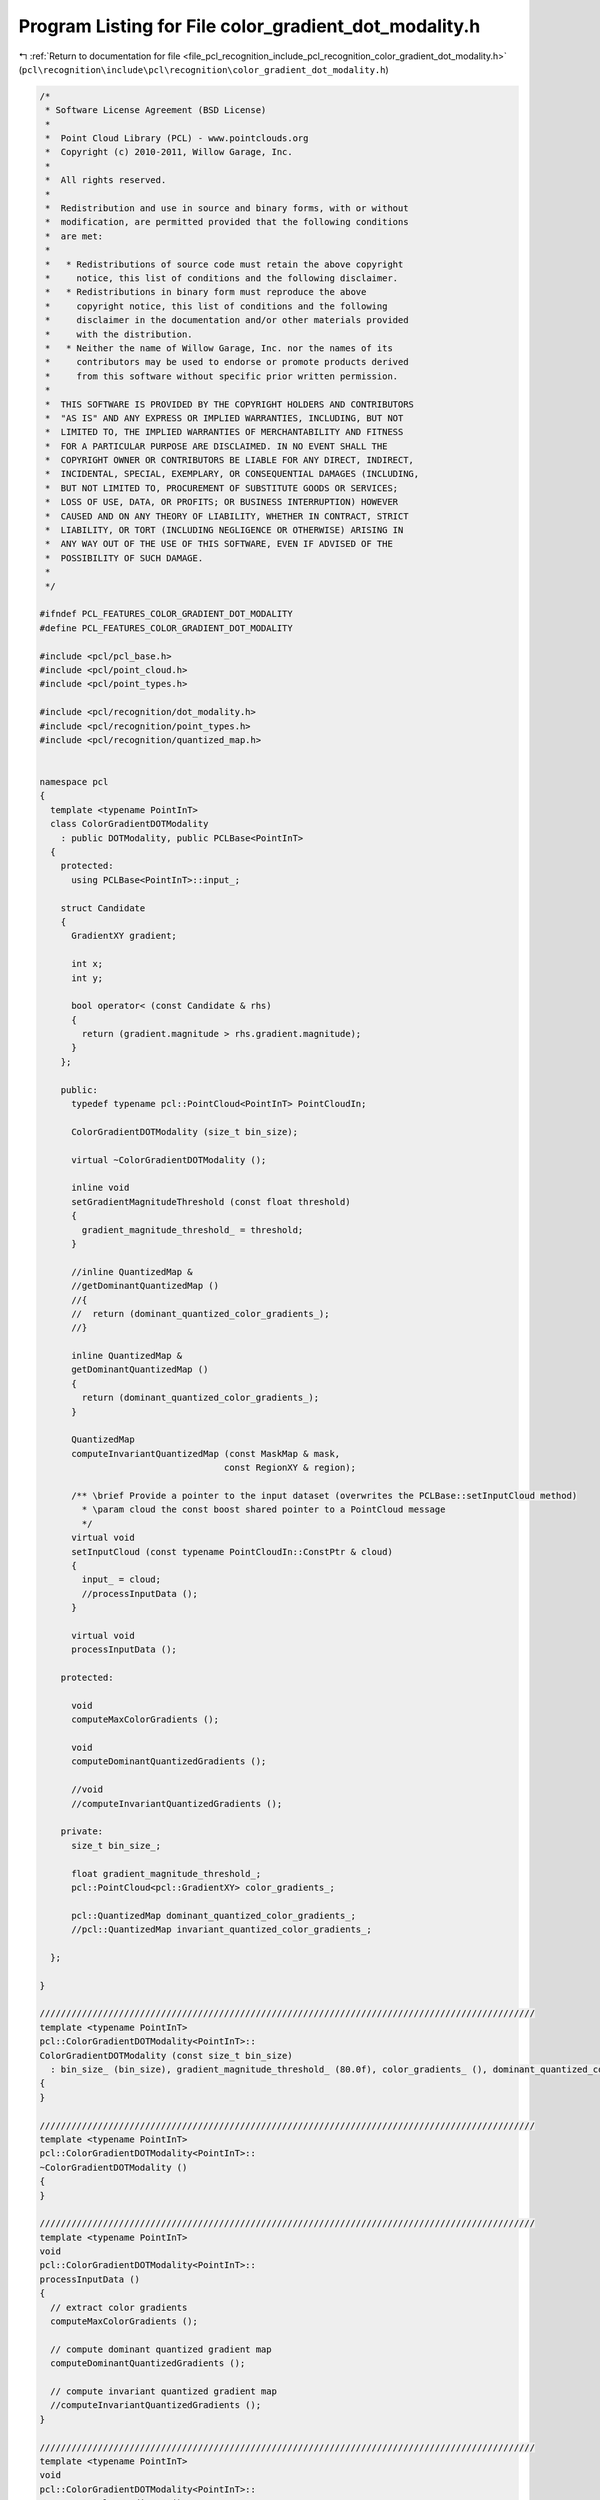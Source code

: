 
.. _program_listing_file_pcl_recognition_include_pcl_recognition_color_gradient_dot_modality.h:

Program Listing for File color_gradient_dot_modality.h
======================================================

|exhale_lsh| :ref:`Return to documentation for file <file_pcl_recognition_include_pcl_recognition_color_gradient_dot_modality.h>` (``pcl\recognition\include\pcl\recognition\color_gradient_dot_modality.h``)

.. |exhale_lsh| unicode:: U+021B0 .. UPWARDS ARROW WITH TIP LEFTWARDS

.. code-block:: cpp

   /*
    * Software License Agreement (BSD License)
    *
    *  Point Cloud Library (PCL) - www.pointclouds.org
    *  Copyright (c) 2010-2011, Willow Garage, Inc.
    *
    *  All rights reserved. 
    *
    *  Redistribution and use in source and binary forms, with or without
    *  modification, are permitted provided that the following conditions
    *  are met:
    *
    *   * Redistributions of source code must retain the above copyright
    *     notice, this list of conditions and the following disclaimer.
    *   * Redistributions in binary form must reproduce the above
    *     copyright notice, this list of conditions and the following
    *     disclaimer in the documentation and/or other materials provided
    *     with the distribution.
    *   * Neither the name of Willow Garage, Inc. nor the names of its
    *     contributors may be used to endorse or promote products derived
    *     from this software without specific prior written permission.
    *
    *  THIS SOFTWARE IS PROVIDED BY THE COPYRIGHT HOLDERS AND CONTRIBUTORS
    *  "AS IS" AND ANY EXPRESS OR IMPLIED WARRANTIES, INCLUDING, BUT NOT
    *  LIMITED TO, THE IMPLIED WARRANTIES OF MERCHANTABILITY AND FITNESS
    *  FOR A PARTICULAR PURPOSE ARE DISCLAIMED. IN NO EVENT SHALL THE
    *  COPYRIGHT OWNER OR CONTRIBUTORS BE LIABLE FOR ANY DIRECT, INDIRECT,
    *  INCIDENTAL, SPECIAL, EXEMPLARY, OR CONSEQUENTIAL DAMAGES (INCLUDING,
    *  BUT NOT LIMITED TO, PROCUREMENT OF SUBSTITUTE GOODS OR SERVICES;
    *  LOSS OF USE, DATA, OR PROFITS; OR BUSINESS INTERRUPTION) HOWEVER
    *  CAUSED AND ON ANY THEORY OF LIABILITY, WHETHER IN CONTRACT, STRICT
    *  LIABILITY, OR TORT (INCLUDING NEGLIGENCE OR OTHERWISE) ARISING IN
    *  ANY WAY OUT OF THE USE OF THIS SOFTWARE, EVEN IF ADVISED OF THE
    *  POSSIBILITY OF SUCH DAMAGE.
    *
    */
   
   #ifndef PCL_FEATURES_COLOR_GRADIENT_DOT_MODALITY
   #define PCL_FEATURES_COLOR_GRADIENT_DOT_MODALITY
   
   #include <pcl/pcl_base.h>
   #include <pcl/point_cloud.h>
   #include <pcl/point_types.h>
   
   #include <pcl/recognition/dot_modality.h>
   #include <pcl/recognition/point_types.h>
   #include <pcl/recognition/quantized_map.h>
   
   
   namespace pcl
   {
     template <typename PointInT>
     class ColorGradientDOTModality
       : public DOTModality, public PCLBase<PointInT>
     {
       protected:
         using PCLBase<PointInT>::input_;
   
       struct Candidate
       {
         GradientXY gradient;
       
         int x;
         int y;  
       
         bool operator< (const Candidate & rhs)
         {
           return (gradient.magnitude > rhs.gradient.magnitude);
         }
       };
   
       public:
         typedef typename pcl::PointCloud<PointInT> PointCloudIn;
   
         ColorGradientDOTModality (size_t bin_size);
     
         virtual ~ColorGradientDOTModality ();
     
         inline void
         setGradientMagnitudeThreshold (const float threshold)
         {
           gradient_magnitude_threshold_ = threshold;
         }
     
         //inline QuantizedMap &
         //getDominantQuantizedMap () 
         //{ 
         //  return (dominant_quantized_color_gradients_);
         //}
     
         inline QuantizedMap &
         getDominantQuantizedMap () 
         { 
           return (dominant_quantized_color_gradients_);
         }
   
         QuantizedMap
         computeInvariantQuantizedMap (const MaskMap & mask,
                                      const RegionXY & region);
     
         /** \brief Provide a pointer to the input dataset (overwrites the PCLBase::setInputCloud method)
           * \param cloud the const boost shared pointer to a PointCloud message
           */
         virtual void 
         setInputCloud (const typename PointCloudIn::ConstPtr & cloud) 
         { 
           input_ = cloud;
           //processInputData ();
         }
   
         virtual void
         processInputData ();
   
       protected:
   
         void
         computeMaxColorGradients ();
     
         void
         computeDominantQuantizedGradients ();
     
         //void
         //computeInvariantQuantizedGradients ();
     
       private:
         size_t bin_size_;
   
         float gradient_magnitude_threshold_;
         pcl::PointCloud<pcl::GradientXY> color_gradients_;
     
         pcl::QuantizedMap dominant_quantized_color_gradients_;
         //pcl::QuantizedMap invariant_quantized_color_gradients_;
     
     };
   
   }
   
   //////////////////////////////////////////////////////////////////////////////////////////////
   template <typename PointInT>
   pcl::ColorGradientDOTModality<PointInT>::
   ColorGradientDOTModality (const size_t bin_size)
     : bin_size_ (bin_size), gradient_magnitude_threshold_ (80.0f), color_gradients_ (), dominant_quantized_color_gradients_ ()
   {
   }
   
   //////////////////////////////////////////////////////////////////////////////////////////////
   template <typename PointInT>
   pcl::ColorGradientDOTModality<PointInT>::
   ~ColorGradientDOTModality ()
   {
   }
   
   //////////////////////////////////////////////////////////////////////////////////////////////
   template <typename PointInT>
   void
   pcl::ColorGradientDOTModality<PointInT>::
   processInputData ()
   {
     // extract color gradients
     computeMaxColorGradients ();
   
     // compute dominant quantized gradient map
     computeDominantQuantizedGradients ();
   
     // compute invariant quantized gradient map
     //computeInvariantQuantizedGradients ();
   }
   
   //////////////////////////////////////////////////////////////////////////////////////////////
   template <typename PointInT>
   void
   pcl::ColorGradientDOTModality<PointInT>::
   computeMaxColorGradients ()
   {
     const int width = input_->width;
     const int height = input_->height;
   
     color_gradients_.points.resize (width*height);
     color_gradients_.width = width;
     color_gradients_.height = height;
   
     const float pi = tan(1.0f)*4;
     for (int row_index = 0; row_index < height-2; ++row_index)
     {
       for (int col_index = 0; col_index < width-2; ++col_index)
       {
         const int index0 = row_index*width+col_index;
         const int index_c = row_index*width+col_index+2;
         const int index_r = (row_index+2)*width+col_index;
   
         //const int index_d = (row_index+1)*width+col_index+1;
   
         const unsigned char r0 = input_->points[index0].r;
         const unsigned char g0 = input_->points[index0].g;
         const unsigned char b0 = input_->points[index0].b;
   
         const unsigned char r_c = input_->points[index_c].r;
         const unsigned char g_c = input_->points[index_c].g;
         const unsigned char b_c = input_->points[index_c].b;
   
         const unsigned char r_r = input_->points[index_r].r;
         const unsigned char g_r = input_->points[index_r].g;
         const unsigned char b_r = input_->points[index_r].b;
   
         const float r_dx = static_cast<float> (r_c) - static_cast<float> (r0);
         const float g_dx = static_cast<float> (g_c) - static_cast<float> (g0);
         const float b_dx = static_cast<float> (b_c) - static_cast<float> (b0);
   
         const float r_dy = static_cast<float> (r_r) - static_cast<float> (r0);
         const float g_dy = static_cast<float> (g_r) - static_cast<float> (g0);
         const float b_dy = static_cast<float> (b_r) - static_cast<float> (b0);
   
         const float sqr_mag_r = r_dx*r_dx + r_dy*r_dy;
         const float sqr_mag_g = g_dx*g_dx + g_dy*g_dy;
         const float sqr_mag_b = b_dx*b_dx + b_dy*b_dy;
   
         GradientXY gradient;
         gradient.x = col_index;
         gradient.y = row_index;
         if (sqr_mag_r > sqr_mag_g && sqr_mag_r > sqr_mag_b)
         {
           gradient.magnitude = sqrt (sqr_mag_r);
           gradient.angle = atan2 (r_dy, r_dx) * 180.0f / pi;
         }
         else if (sqr_mag_g > sqr_mag_b)
         {
           //GradientXY gradient;
           gradient.magnitude = sqrt (sqr_mag_g);
           gradient.angle = atan2 (g_dy, g_dx) * 180.0f / pi;
           //gradient.x = col_index;
           //gradient.y = row_index;
   
           //color_gradients_ (col_index+1, row_index+1) = gradient;
         }
         else
         {
           //GradientXY gradient;
           gradient.magnitude = sqrt (sqr_mag_b);
           gradient.angle = atan2 (b_dy, b_dx) * 180.0f / pi;
           //gradient.x = col_index;
           //gradient.y = row_index;
   
           //color_gradients_ (col_index+1, row_index+1) = gradient;
         }
   
         assert (color_gradients_ (col_index+1, row_index+1).angle >= -180 &&
                 color_gradients_ (col_index+1, row_index+1).angle <=  180);
   
         color_gradients_ (col_index+1, row_index+1) = gradient;
       }
     }
   
     return;
   }
   
   //////////////////////////////////////////////////////////////////////////////////////////////
   //template <typename PointInT>
   //void
   //pcl::ColorGradientDOTModality<PointInT>::
   //computeInvariantQuantizedGradients ()
   //{
   //  const size_t input_width = input_->width;
   //  const size_t input_height = input_->height;
   //
   //  const size_t output_width = input_width / bin_size;
   //  const size_t output_height = input_height / bin_size;
   //
   //  invariant_quantized_color_gradients_.resize (output_width, output_height);
   //
   //  size_t offset_x = 0;
   //  size_t offset_y = 0;
   //  
   //  const size_t num_gradient_bins = 7;
   //  const size_t max_num_of_gradients = 7;
   //  
   //  const float divisor = 180.0f / (num_gradient_bins - 1.0f);
   //  
   //  float global_max_gradient = 0.0f;
   //  float local_max_gradient = 0.0f;
   //  
   //  unsigned char * peak_pointer = dominant_quantized_color_gradients_.getData ();
   //  
   //  //int tmpCounter = 0;
   //  for (size_t row_bin_index = 0; row_bin_index < output_height; ++row_bin_index)
   //  {
   //    for (size_t col_bin_index = 0; col_bin_index < output_width; ++col_bin_index)
   //    {
   //      std::vector<int> x_coordinates;
   //      std::vector<int> y_coordinates;
   //      std::vector<float> values;
   //      
   //      for (int row_pixel_index = -static_cast<int> (bin_size)/2; 
   //           row_pixel_index <= static_cast<int> (bin_size)/2; 
   //           row_pixel_index += static_cast<int> (bin_size)/2)
   //      {
   //        const size_t y_position = offset_y + row_pixel_index;
   //
   //        if (y_position < 0 || y_position >= input_height) continue;
   //
   //        for (int col_pixel_index = -static_cast<int> (bin_size)/2; 
   //             col_pixel_index <= static_cast<int> (bin_size)/2; 
   //             col_pixel_index += static_cast<int> (bin_size)/2)
   //        {
   //          const size_t x_position = offset_x + col_pixel_index;
   //          size_t counter = 0;
   //          
   //          if (x_position < 0 || x_position >= input_width) continue;
   //
   //          // find maximum gradient magnitude in current bin
   //          {
   //            local_max_gradient = 0.0f;
   //            for (size_t row_sub_index = 0; row_sub_index < bin_size; ++row_sub_index)
   //            {
   //              for (size_t col_sub_index = 0; col_sub_index < bin_size; ++col_sub_index)
   //              {
   //                const float magnitude = color_gradients_ (col_sub_index + x_position, row_sub_index + y_position).magnitude;
   //
   //                if (magnitude > local_max_gradient)
   //                  local_max_gradient = magnitude;
   //              }
   //            }
   //          }
   //          
   //          //*stringPointer += localMaxGradient;
   //          
   //          if (local_max_gradient > global_max_gradient)
   //          {
   //            global_max_gradient = local_max_gradient;
   //          }
   //          
   //          // iteratively search for the largest gradients, set it to -1, search the next largest ... etc.
   //          while (true)
   //          {
   //            float max_gradient;
   //            size_t max_gradient_pos_x;
   //            size_t max_gradient_pos_y;
   //            
   //            // find next location and value of maximum gradient magnitude in current region
   //            {
   //              max_gradient = 0.0f;
   //              for (size_t row_sub_index = 0; row_sub_index < bin_size; ++row_sub_index)
   //              {
   //                for (size_t col_sub_index = 0; col_sub_index < bin_size; ++col_sub_index)
   //                {
   //                  const float magnitude = color_gradients_ (col_sub_index + x_position, row_sub_index + y_position).magnitude;
   //
   //                  if (magnitude > max_gradient)
   //                  {
   //                    max_gradient = magnitude;
   //                    max_gradient_pos_x = col_sub_index;
   //                    max_gradient_pos_y = row_sub_index;
   //                  }
   //                }
   //              }
   //            }
   //            
   //            // TODO: really localMaxGradient and not maxGradient???
   //            if (local_max_gradient < gradient_magnitude_threshold_)
   //            {
   //              //*peakPointer |= 1 << (numOfGradientBins-1);
   //              break;
   //            }
   //            
   //            // TODO: replace gradient_magnitude_threshold_ here by a fixed ratio?
   //            if (max_gradient < (local_max_gradient * gradient_magnitude_threshold_) ||
   //                counter >= max_num_of_gradients)
   //            {
   //              break;
   //            }
   //            
   //            ++counter;
   //            
   //            const size_t angle = static_cast<size_t> (180 + color_gradients_ (max_gradient_pos_x + x_position, max_gradient_pos_y + y_position).angle + 0.5f);
   //            const size_t bin_index = static_cast<size_t> ((angle >= 180 ? angle-180 : angle)/divisor);
   //            
   //            *peak_pointer |= 1 << bin_index;
   //            
   //            x_coordinates.push_back (max_gradient_pos_x + x_position);
   //            y_coordinates.push_back (max_gradient_pos_y + y_position);
   //            values.push_back (max_gradient);
   //            
   //            color_gradients_ (max_gradient_pos_x + x_position, max_gradient_pos_y + y_position).magnitude = -1.0f;
   //          }
   //          
   //          // reset values which have been set to -1
   //          for (size_t value_index = 0; value_index < values.size (); ++value_index)
   //          {
   //            color_gradients_ (x_coordinates[value_index], y_coordinates[value_index]).magnitude = values[value_index];
   //          }
   //          
   //          x_coordinates.clear ();
   //          y_coordinates.clear ();
   //          values.clear ();
   //        }
   //      }
   //
   //      if (*peak_pointer == 0)
   //      {
   //        *peak_pointer |= 1 << 7;
   //      }
   //
   //      //if (*peakPointer != 0)
   //      //{
   //      //  ++tmpCounter;
   //      //}
   //      
   //      //++stringPointer;
   //      ++peak_pointer;
   //      
   //      offset_x += bin_size;
   //    }
   //    
   //    offset_y += bin_size;
   //    offset_x = bin_size/2+1;
   //  }
   //}
   
   //////////////////////////////////////////////////////////////////////////////////////////////
   template <typename PointInT>
   void
   pcl::ColorGradientDOTModality<PointInT>::
   computeDominantQuantizedGradients ()
   {
     const size_t input_width = input_->width;
     const size_t input_height = input_->height;
   
     const size_t output_width = input_width / bin_size_;
     const size_t output_height = input_height / bin_size_;
   
     dominant_quantized_color_gradients_.resize (output_width, output_height);
   
     //size_t offset_x = 0;
     //size_t offset_y = 0;
     
     const size_t num_gradient_bins = 7;
     const size_t max_num_of_gradients = 1;
     
     const float divisor = 180.0f / (num_gradient_bins - 1.0f);
     
     float global_max_gradient = 0.0f;
     float local_max_gradient = 0.0f;
     
     unsigned char * peak_pointer = dominant_quantized_color_gradients_.getData ();
     memset (peak_pointer, 0, output_width*output_height);
     
     //int tmpCounter = 0;
     for (size_t row_bin_index = 0; row_bin_index < output_height; ++row_bin_index)
     {
       for (size_t col_bin_index = 0; col_bin_index < output_width; ++col_bin_index)
       {
         const size_t x_position = col_bin_index * bin_size_;
         const size_t y_position = row_bin_index * bin_size_;
   
         //std::vector<int> x_coordinates;
         //std::vector<int> y_coordinates;
         //std::vector<float> values;
         
         // iteratively search for the largest gradients, set it to -1, search the next largest ... etc.
         //while (counter < max_num_of_gradients)
         {
           float max_gradient;
           size_t max_gradient_pos_x;
           size_t max_gradient_pos_y;
               
           // find next location and value of maximum gradient magnitude in current region
           {
             max_gradient = 0.0f;
             for (size_t row_sub_index = 0; row_sub_index < bin_size_; ++row_sub_index)
             {
               for (size_t col_sub_index = 0; col_sub_index < bin_size_; ++col_sub_index)
               {
                 const float magnitude = color_gradients_ (col_sub_index + x_position, row_sub_index + y_position).magnitude;
   
                 if (magnitude > max_gradient)
                 {
                   max_gradient = magnitude;
                   max_gradient_pos_x = col_sub_index;
                   max_gradient_pos_y = row_sub_index;
                 }
               }
             }
           }
               
           if (max_gradient >= gradient_magnitude_threshold_)
           {
             const size_t angle = static_cast<size_t> (180 + color_gradients_ (max_gradient_pos_x + x_position, max_gradient_pos_y + y_position).angle + 0.5f);
             const size_t bin_index = static_cast<size_t> ((angle >= 180 ? angle-180 : angle)/divisor);
               
             *peak_pointer |= 1 << bin_index;
           }
               
           //++counter;
               
           //x_coordinates.push_back (max_gradient_pos_x + x_position);
           //y_coordinates.push_back (max_gradient_pos_y + y_position);
           //values.push_back (max_gradient);
               
           //color_gradients_ (max_gradient_pos_x + x_position, max_gradient_pos_y + y_position).magnitude = -1.0f;
         }
   
         //// reset values which have been set to -1
         //for (size_t value_index = 0; value_index < values.size (); ++value_index)
         //{
         //  color_gradients_ (x_coordinates[value_index], y_coordinates[value_index]).magnitude = values[value_index];
         //}
   
   
         if (*peak_pointer == 0)
         {
           *peak_pointer |= 1 << 7;
         }
   
         //if (*peakPointer != 0)
         //{
         //  ++tmpCounter;
         //}
         
         //++stringPointer;
         ++peak_pointer;
         
         //offset_x += bin_size;
       }
       
       //offset_y += bin_size;
       //offset_x = bin_size/2+1;
     }
   }
   
   //////////////////////////////////////////////////////////////////////////////////////////////
   template <typename PointInT>
   pcl::QuantizedMap
   pcl::ColorGradientDOTModality<PointInT>::
   computeInvariantQuantizedMap (const MaskMap & mask,
                                 const RegionXY & region)
   {
     const size_t input_width = input_->width;
     const size_t input_height = input_->height;
   
     const size_t output_width = input_width / bin_size_;
     const size_t output_height = input_height / bin_size_;
   
     const size_t sub_start_x = region.x / bin_size_;
     const size_t sub_start_y = region.y / bin_size_;
     const size_t sub_width = region.width / bin_size_;
     const size_t sub_height = region.height / bin_size_;
   
     QuantizedMap map;
     map.resize (sub_width, sub_height);
   
     //size_t offset_x = 0;
     //size_t offset_y = 0;
     
     const size_t num_gradient_bins = 7;
     const size_t max_num_of_gradients = 7;
     
     const float divisor = 180.0f / (num_gradient_bins - 1.0f);
     
     float global_max_gradient = 0.0f;
     float local_max_gradient = 0.0f;
     
     unsigned char * peak_pointer = map.getData ();
     
     //int tmpCounter = 0;
     for (size_t row_bin_index = 0; row_bin_index < sub_height; ++row_bin_index)
     {
       for (size_t col_bin_index = 0; col_bin_index < sub_width; ++col_bin_index)
       {
         std::vector<size_t> x_coordinates;
         std::vector<size_t> y_coordinates;
         std::vector<float> values;
         
         for (int row_pixel_index = -static_cast<int> (bin_size_)/2; 
              row_pixel_index <= static_cast<int> (bin_size_)/2; 
              row_pixel_index += static_cast<int> (bin_size_)/2)
         {
           const size_t y_position = /*offset_y +*/ row_pixel_index + (sub_start_y + row_bin_index)*bin_size_;
   
           if (y_position < 0 || y_position >= input_height) 
             continue;
   
           for (int col_pixel_index = -static_cast<int> (bin_size_)/2; 
                col_pixel_index <= static_cast<int> (bin_size_)/2; 
                col_pixel_index += static_cast<int> (bin_size_)/2)
           {
             const size_t x_position = /*offset_x +*/ col_pixel_index + (sub_start_x + col_bin_index)*bin_size_;
             size_t counter = 0;
             
             if (x_position < 0 || x_position >= input_width) 
               continue;
   
             // find maximum gradient magnitude in current bin
             {
               local_max_gradient = 0.0f;
               for (size_t row_sub_index = 0; row_sub_index < bin_size_; ++row_sub_index)
               {
                 for (size_t col_sub_index = 0; col_sub_index < bin_size_; ++col_sub_index)
                 {
                   const float magnitude = color_gradients_ (col_sub_index + x_position, row_sub_index + y_position).magnitude;
   
                   if (magnitude > local_max_gradient)
                     local_max_gradient = magnitude;
                 }
               }
             }
             
             //*stringPointer += localMaxGradient;
             
             if (local_max_gradient > global_max_gradient)
             {
               global_max_gradient = local_max_gradient;
             }
             
             // iteratively search for the largest gradients, set it to -1, search the next largest ... etc.
             while (true)
             {
               float max_gradient;
               size_t max_gradient_pos_x;
               size_t max_gradient_pos_y;
               
               // find next location and value of maximum gradient magnitude in current region
               {
                 max_gradient = 0.0f;
                 for (size_t row_sub_index = 0; row_sub_index < bin_size_; ++row_sub_index)
                 {
                   for (size_t col_sub_index = 0; col_sub_index < bin_size_; ++col_sub_index)
                   {
                     const float magnitude = color_gradients_ (col_sub_index + x_position, row_sub_index + y_position).magnitude;
   
                     if (magnitude > max_gradient)
                     {
                       max_gradient = magnitude;
                       max_gradient_pos_x = col_sub_index;
                       max_gradient_pos_y = row_sub_index;
                     }
                   }
                 }
               }
               
               // TODO: really localMaxGradient and not maxGradient???
               if (local_max_gradient < gradient_magnitude_threshold_)
               {
                 //*peakPointer |= 1 << (numOfGradientBins-1);
                 break;
               }
               
               // TODO: replace gradient_magnitude_threshold_ here by a fixed ratio?
               if (/*max_gradient < (local_max_gradient * gradient_magnitude_threshold_) ||*/
                   counter >= max_num_of_gradients)
               {
                 break;
               }
               
               ++counter;
               
               const size_t angle = static_cast<size_t> (180 + color_gradients_ (max_gradient_pos_x + x_position, max_gradient_pos_y + y_position).angle + 0.5f);
               const size_t bin_index = static_cast<size_t> ((angle >= 180 ? angle-180 : angle)/divisor);
               
               *peak_pointer |= 1 << bin_index;
               
               x_coordinates.push_back (max_gradient_pos_x + x_position);
               y_coordinates.push_back (max_gradient_pos_y + y_position);
               values.push_back (max_gradient);
               
               color_gradients_ (max_gradient_pos_x + x_position, max_gradient_pos_y + y_position).magnitude = -1.0f;
             }
             
             // reset values which have been set to -1
             for (size_t value_index = 0; value_index < values.size (); ++value_index)
             {
               color_gradients_ (x_coordinates[value_index], y_coordinates[value_index]).magnitude = values[value_index];
             }
             
             x_coordinates.clear ();
             y_coordinates.clear ();
             values.clear ();
           }
         }
   
         if (*peak_pointer == 0)
         {
           *peak_pointer |= 1 << 7;
         }
   
         //if (*peakPointer != 0)
         //{
         //  ++tmpCounter;
         //}
         
         //++stringPointer;
         ++peak_pointer;
         
         //offset_x += bin_size;
       }
       
       //offset_y += bin_size;
       //offset_x = bin_size/2+1;
     }
   
     return map;
   }
   
   #endif
